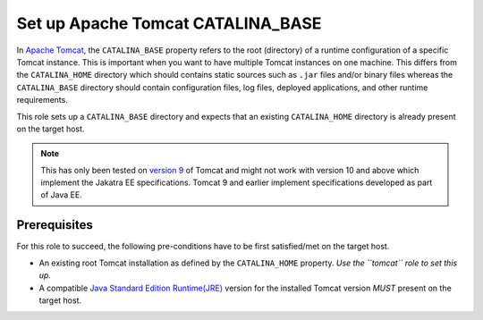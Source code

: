 Set up Apache Tomcat CATALINA_BASE
==================================

In `Apache Tomcat <tomcat_home_page_>`_, the ``CATALINA_BASE`` property refers to the root (directory) of a runtime configuration of a specific Tomcat instance. This is important when you want to have multiple Tomcat instances on one machine.
This differs from the ``CATALINA_HOME`` directory which should contains static sources such as ``.jar`` files and/or binary files whereas the ``CATALINA_BASE`` directory should contain configuration files, log files, deployed applications, and other runtime requirements.

This role sets up a ``CATALINA_BASE`` directory and expects that an existing ``CATALINA_HOME`` directory is already present on the target host.

.. note:: 
    This has only been tested on `version 9 <tomcat_9_page_>`_ of Tomcat and might not work with version 10 and above which implement the Jakatra EE specifications. Tomcat 9 and earlier implement specifications developed as part of Java EE.

Prerequisites
-------------
For this role to succeed, the following pre-conditions have to be first satisfied/met on the target host.

- An existing root Tomcat installation as defined by the ``CATALINA_HOME`` property.  *Use the ``tomcat`` role to set this up.*
- A compatible `Java Standard Edition Runtime(JRE) <jre_description_>`_ version for the installed Tomcat version *MUST* present on the target host.


.. _jre_description: https://www.oracle.com/java/technologies/javase/java-runtime-environment.html
.. _tomcat_9_page: https://tomcat.apache.org/tomcat-9.0-doc/introduction.html
.. _tomcat_home_page: https://tomcat.apache.org